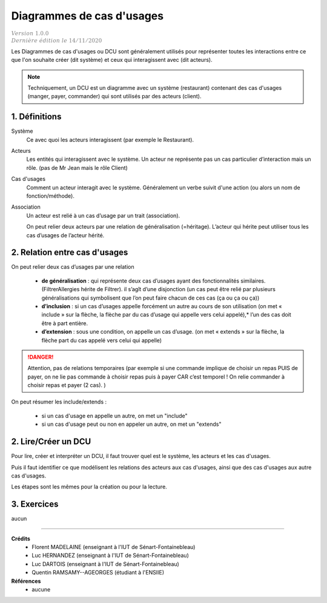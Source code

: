 .. _dcu:

========================================
Diagrammes de cas d'usages
========================================

| :math:`\color{grey}{Version \ 1.0.0}`
| :math:`\color{grey}{Dernière \ édition \ le \ 14/11/2020}`

Les Diagrammes de cas d'usages ou DCU sont généralement utilisés
pour représenter toutes les interactions entre ce que l'on souhaite
créer (dit système) et ceux qui interagissent avec (dit acteurs).

.. uml::

		@startuml
		left to right direction
		actor Client as g
		package Restaurant {
			usecase "Manger" as UC1
			usecase "Payer" as UC2
			usecase "Commander" as UC3
		}
		g --> UC1
		g --> UC2
		g --> UC3
		@enduml

.. note::

	Techniquement, un DCU est un diagramme avec un système (restaurant) contenant des cas
	d'usages  (manger, payer, commander) qui sont utilisés par des acteurs (client).

1. Définitions
==========================

Système
	Ce avec quoi les acteurs interagissent (par exemple le Restaurant).

Acteurs
	Les entités qui interagissent avec le système. Un acteur ne représente pas un cas particulier
	d’interaction mais un rôle. (pas de Mr Jean mais le rôle Client)

Cas d'usages
	Comment un acteur interagit avec le système. Généralement un
	verbe suivit d'une action (ou alors un nom de fonction/méthode).

Association
	Un acteur est relié à un cas d’usage par un trait (association).

	On peut relier deux acteurs par une relation de généralisation (=héritage).
	L’acteur qui hérite peut utiliser tous les cas d’usages de l’acteur hérité.

	.. uml::

		@startuml
		:Main Admin: as Admin
		User <|-- Admin
		@enduml

2. Relation entre cas d'usages
================================

On peut relier deux cas d’usages par une relation

	*
		**de généralisation** : qui représente deux cas d’usages ayant des fonctionnalités similaires.
		(FiltrerAllergies hérite de Filtrer). il s’agît d’une disjonction (un cas peut être relié par
		plusieurs généralisations qui symbolisent que l’on peut faire chacun de ces cas (ça ou ça ou ça))
	*
		**d’inclusion** : si un cas d’usages appelle forcément un autre au cours de son utilisation
		(on met « include » sur la flèche, la flèche par du cas d’usage qui appelle vers celui appelé),*
		l’un des cas doit être à part entière.
	*
		**d’extension** : sous une condition, on appelle un cas d’usage.
		(on met « extends » sur la flèche, la flèche part du cas appelé vers celui qui appelle)

.. danger::

	Attention, pas de relations temporaires (par exemple si une commande implique de choisir
	un repas PUIS de payer, on ne lie pas commande à choisir repas puis à payer CAR c’est
	temporel ! On relie commander à choisir repas et payer (2 cas). )

On peut résumer les include/extends :

	* si un cas d'usage en appelle un autre, on met un "include"
	* si un cas d'usage peut ou non en appeler un autre, on met un "extends"

.. uml::

		@startuml
		left to right direction
		skinparam packageStyle rectangle
		actor client
		rectangle borne {
			client -- (retirer argent)
			(retirer argent) .> (saisir code) : include
			(aide) .> (retirer argent) : extends
		}
		@enduml

2. Lire/Créer un DCU
======================

Pour lire, créer et interpréter un DCU, il faut trouver quel est le système,
les acteurs et les cas d'usages.

Puis il faut identifier ce que modélisent les relations des acteurs aux cas d'usages,
ainsi que des cas d'usages aux autre cas d'usages.

Les étapes sont les mêmes pour la création ou pour la lecture.

3. Exercices
=====================

aucun

-----

**Crédits**
	* Florent MADELAINE (enseignant à l'IUT de Sénart-Fontainebleau)
	* Luc HERNANDEZ (enseignant à l'IUT de Sénart-Fontainebleau)
	* Luc DARTOIS (enseignant à l'IUT de Sénart-Fontainebleau)
	* Quentin RAMSAMY--AGEORGES (étudiant à l'ENSIIE)

**Références**
	* aucune